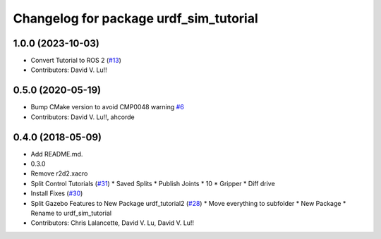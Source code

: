^^^^^^^^^^^^^^^^^^^^^^^^^^^^^^^^^^^^^^^
Changelog for package urdf_sim_tutorial
^^^^^^^^^^^^^^^^^^^^^^^^^^^^^^^^^^^^^^^

1.0.0 (2023-10-03)
------------------
* Convert Tutorial to ROS 2 (`#13 <https://github.com/ros/urdf_sim_tutorial/issues/13>`_)
* Contributors: David V. Lu!!

0.5.0 (2020-05-19)
------------------
* Bump CMake version to avoid CMP0048 warning `#6 <https://github.com/ros/urdf_sim_tutorial/issues/6>`_
* Contributors: David V. Lu!!, ahcorde

0.4.0 (2018-05-09)
------------------
* Add README.md.
* 0.3.0
* Remove r2d2.xacro
* Split Control Tutorials (`#31 <https://github.com/ros/urdf_sim_tutorial/issues/31>`_)
  * Saved Splits
  * Publish Joints
  * 10
  * Gripper
  * Diff drive
* Install Fixes (`#30 <https://github.com/ros/urdf_sim_tutorial/issues/30>`_)
* Split Gazebo Features to New Package urdf_tutorial2 (`#28 <https://github.com/ros/urdf_sim_tutorial/issues/28>`_)
  * Move everything to subfolder
  * New Package
  * Rename to urdf_sim_tutorial
* Contributors: Chris Lalancette, David V. Lu, David V. Lu!!
